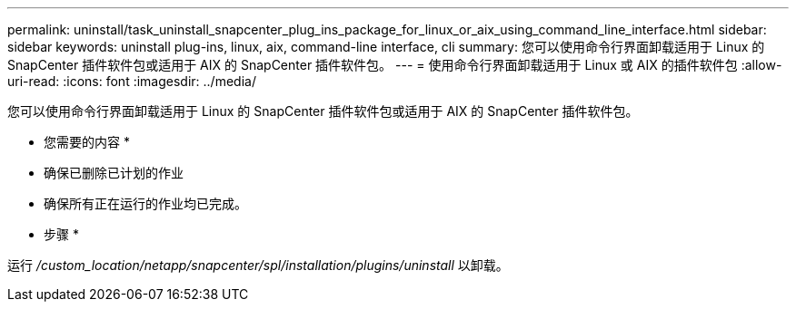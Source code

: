 ---
permalink: uninstall/task_uninstall_snapcenter_plug_ins_package_for_linux_or_aix_using_command_line_interface.html 
sidebar: sidebar 
keywords: uninstall plug-ins, linux, aix, command-line interface, cli 
summary: 您可以使用命令行界面卸载适用于 Linux 的 SnapCenter 插件软件包或适用于 AIX 的 SnapCenter 插件软件包。 
---
= 使用命令行界面卸载适用于 Linux 或 AIX 的插件软件包
:allow-uri-read: 
:icons: font
:imagesdir: ../media/


[role="lead"]
您可以使用命令行界面卸载适用于 Linux 的 SnapCenter 插件软件包或适用于 AIX 的 SnapCenter 插件软件包。

* 您需要的内容 *

* 确保已删除已计划的作业
* 确保所有正在运行的作业均已完成。


* 步骤 *

运行 _/custom_location/netapp/snapcenter/spl/installation/plugins/uninstall_ 以卸载。
